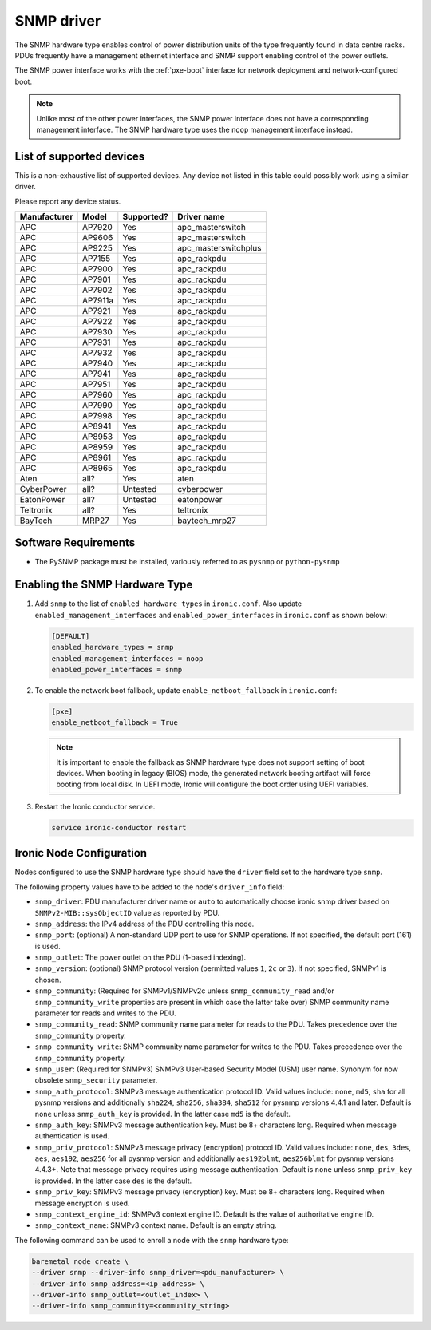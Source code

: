 ===========
SNMP driver
===========

The SNMP hardware type enables control of power distribution units of the type
frequently found in data centre racks. PDUs frequently have a management
ethernet interface and SNMP support enabling control of the power outlets.

The SNMP power interface works with the :ref:`pxe-boot` interface for network
deployment and network-configured boot.

.. note::
    Unlike most of the other power interfaces, the SNMP power interface does
    not have a corresponding management interface. The SNMP hardware type uses
    the ``noop`` management interface instead.

List of supported devices
=========================

This is a non-exhaustive list of supported devices. Any device not listed in
this table could possibly work using a similar driver.

Please report any device status.

==============   ==========   ==========    =====================
Manufacturer     Model        Supported?    Driver name
==============   ==========   ==========    =====================
APC              AP7920       Yes           apc_masterswitch
APC              AP9606       Yes           apc_masterswitch
APC              AP9225       Yes           apc_masterswitchplus
APC              AP7155       Yes           apc_rackpdu
APC              AP7900       Yes           apc_rackpdu
APC              AP7901       Yes           apc_rackpdu
APC              AP7902       Yes           apc_rackpdu
APC              AP7911a      Yes           apc_rackpdu
APC              AP7921       Yes           apc_rackpdu
APC              AP7922       Yes           apc_rackpdu
APC              AP7930       Yes           apc_rackpdu
APC              AP7931       Yes           apc_rackpdu
APC              AP7932       Yes           apc_rackpdu
APC              AP7940       Yes           apc_rackpdu
APC              AP7941       Yes           apc_rackpdu
APC              AP7951       Yes           apc_rackpdu
APC              AP7960       Yes           apc_rackpdu
APC              AP7990       Yes           apc_rackpdu
APC              AP7998       Yes           apc_rackpdu
APC              AP8941       Yes           apc_rackpdu
APC              AP8953       Yes           apc_rackpdu
APC              AP8959       Yes           apc_rackpdu
APC              AP8961       Yes           apc_rackpdu
APC              AP8965       Yes           apc_rackpdu
Aten             all?         Yes           aten
CyberPower       all?         Untested      cyberpower
EatonPower       all?         Untested      eatonpower
Teltronix        all?         Yes           teltronix
BayTech          MRP27        Yes           baytech_mrp27
==============   ==========   ==========    =====================


Software Requirements
=====================

- The PySNMP package must be installed, variously referred to as ``pysnmp``
  or ``python-pysnmp``

Enabling the SNMP Hardware Type
===============================

#. Add ``snmp`` to the list of ``enabled_hardware_types`` in ``ironic.conf``.
   Also update ``enabled_management_interfaces`` and
   ``enabled_power_interfaces`` in ``ironic.conf`` as shown below:

   .. code-block:: ini

    [DEFAULT]
    enabled_hardware_types = snmp
    enabled_management_interfaces = noop
    enabled_power_interfaces = snmp

#. To enable the network boot fallback, update ``enable_netboot_fallback`` in
   ``ironic.conf``:

   .. code-block:: ini

    [pxe]
    enable_netboot_fallback = True

   .. note::
      It is important to enable the fallback as SNMP hardware type does not
      support setting of boot devices. When booting in legacy (BIOS) mode,
      the generated network booting artifact will force booting from local
      disk. In UEFI mode, Ironic will configure the boot order using UEFI
      variables.

#. Restart the Ironic conductor service.

   .. code-block:: bash

    service ironic-conductor restart

Ironic Node Configuration
=========================

Nodes configured to use the SNMP hardware type should have the ``driver`` field
set to the hardware type ``snmp``.

The following property values have to be added to the node's
``driver_info`` field:

- ``snmp_driver``: PDU manufacturer driver name or ``auto`` to automatically
  choose ironic snmp driver based on ``SNMPv2-MIB::sysObjectID`` value as
  reported by PDU.
- ``snmp_address``: the IPv4 address of the PDU controlling this node.
- ``snmp_port``: (optional) A non-standard UDP port to use for SNMP operations.
  If not specified, the default port (161) is used.
- ``snmp_outlet``: The power outlet on the PDU (1-based indexing).
- ``snmp_version``: (optional) SNMP protocol version
  (permitted values ``1``, ``2c`` or ``3``). If not specified, SNMPv1
  is chosen.
- ``snmp_community``: (Required for SNMPv1/SNMPv2c unless
  ``snmp_community_read`` and/or ``snmp_community_write`` properties are
  present in which case the latter take over) SNMP community
  name parameter for reads and writes to the PDU.
- ``snmp_community_read``: SNMP community name parameter for reads
  to the PDU. Takes precedence over the ``snmp_community`` property.
- ``snmp_community_write``: SNMP community name parameter for writes
  to the PDU. Takes precedence over the ``snmp_community`` property.
- ``snmp_user``: (Required for SNMPv3) SNMPv3 User-based Security Model
  (USM) user name. Synonym for now obsolete ``snmp_security`` parameter.
- ``snmp_auth_protocol``: SNMPv3 message authentication protocol ID.
  Valid values include: ``none``, ``md5``, ``sha`` for all pysnmp versions
  and additionally ``sha224``, ``sha256``, ``sha384``, ``sha512`` for
  pysnmp versions 4.4.1 and later. Default is ``none`` unless ``snmp_auth_key``
  is provided. In the latter case ``md5`` is the default.
- ``snmp_auth_key``: SNMPv3 message authentication key. Must be 8+
  characters long. Required when message authentication is used.
- ``snmp_priv_protocol``: SNMPv3 message privacy (encryption) protocol ID.
  Valid values include: ``none``, ``des``, ``3des``, ``aes``, ``aes192``,
  ``aes256`` for all pysnmp version and additionally ``aes192blmt``,
  ``aes256blmt`` for pysnmp versions 4.4.3+. Note that message privacy
  requires using message authentication. Default is ``none`` unless
  ``snmp_priv_key`` is provided. In the latter case ``des`` is the default.
- ``snmp_priv_key``:  SNMPv3 message privacy (encryption) key. Must be 8+
  characters long. Required when message encryption is used.
- ``snmp_context_engine_id``: SNMPv3 context engine ID. Default is
  the value of authoritative engine ID.
- ``snmp_context_name``: SNMPv3 context name. Default is an empty string.

The following command can be used to enroll a node with the ``snmp`` hardware
type:

.. code-block:: bash

    baremetal node create \
    --driver snmp --driver-info snmp_driver=<pdu_manufacturer> \
    --driver-info snmp_address=<ip_address> \
    --driver-info snmp_outlet=<outlet_index> \
    --driver-info snmp_community=<community_string>
